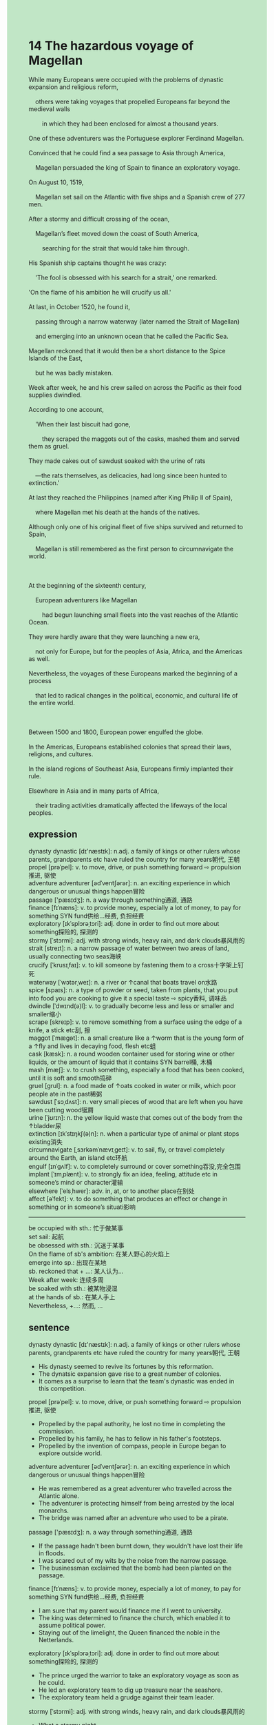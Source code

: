 #+OPTIONS: \n:t toc:nil num:nil html-postamble:nil
#+HTML_HEAD_EXTRA: <style>body {background: rgb(193, 230, 198) !important;}</style>
* 14 The hazardous voyage of Magellan
#+begin_verse
While many Europeans were occupied with the problems of dynastic expansion and religious reform,
	others were taking voyages that propelled Europeans far beyond the medieval walls
		in which they had been enclosed for almost a thousand years.
One of these adventurers was the Portuguese explorer Ferdinand Magellan.
Convinced that he could find a sea passage to Asia through America,
	Magellan persuaded the king of Spain to finance an exploratory voyage.
On August 10, 1519,
	Magellan set sail on the Atlantic with five ships and a Spanish crew of 277 men.
After a stormy and difficult crossing of the ocean,
	Magellan’s fleet moved down the coast of South America,
		searching for the strait that would take him through.
His Spanish ship captains thought he was crazy:
	'The fool is obsessed with his search for a strait,' one remarked.
'On the flame of his ambition he will crucify us all.'
At last, in October 1520, he found it,
	passing through a narrow waterway (later named the Strait of Magellan)
	and emerging into an unknown ocean that he called the Pacific Sea.
Magellan reckoned that it would then be a short distance to the Spice Islands of the East,
	but he was badly mistaken.
Week after week, he and his crew sailed on across the Pacific as their food supplies dwindled.
According to one account,
	'When their last biscuit had gone,
		they scraped the maggots out of the casks, mashed them and served them as gruel.
They made cakes out of sawdust soaked with the urine of rats
	---the rats themselves, as delicacies, had long since been hunted to extinction.'
At last they reached the Philippines (named after King Philip II of Spain),
	where Magellan met his death at the hands of the natives.
Although only one of his original fleet of five ships survived and returned to Spain,
	Magellan is still remembered as the first person to circumnavigate the world.

At the beginning of the sixteenth century,
	European adventurers like Magellan
		had begun launching small fleets into the vast reaches of the Atlantic Ocean.
They were hardly aware that they were launching a new era,
	not only for Europe, but for the peoples of Asia, Africa, and the Americas as well.
Nevertheless, the voyages of these Europeans marked the beginning of a process
	that led to radical changes in the political, economic, and cultural life of the entire world.

Between 1500 and 1800, European power engulfed the globe.
In the Americas, Europeans established colonies that spread their laws, religions, and cultures.
In the island regions of Southeast Asia, Europeans firmly implanted their rule.
Elsewhere in Asia and in many parts of Africa,
	their trading activities dramatically affected the lifeways of the local peoples.
#+end_verse
** expression
dynasty dynastic [dɪ'næstɪk]: n.adj. a family of kings or other rulers whose parents, grandparents etc have ruled the country for many years朝代, 王朝
propel [prəˈpel]: v. to move, drive, or push something forward ⇨ propulsion推进, 驱使
adventure adventurer [ədˈventʃərər]: n. an exciting experience in which dangerous or unusual things happen冒险
passage ['pæsɪdʒ]: n. a way through something通道, 通路
finance [fɪˈnæns]: v. to provide money, especially a lot of money, to pay for something SYN fund供给...经费, 负担经费
exploratory [ɪkˈsplɔrəˌtɔri]: adj. done in order to find out more about something探险的, 探测的
stormy [ˈstɔrmi]: adj. with strong winds, heavy rain, and dark clouds暴风雨的
strait [streɪt]: n. a narrow passage of water between two areas of land, usually connecting two seas海峡
crucify [ˈkrusɪˌfaɪ]: v. to kill someone by fastening them to a cross十字架上钉死
waterway [ˈwɔtərˌweɪ]: n. a river or ↑canal that boats travel on水路
spice [spaɪs]: n. a type of powder or seed, taken from plants, that you put into food you are cooking to give it a special taste ⇨ spicy香料, 调味品
dwindle [ˈdwɪnd(ə)l]: v. to gradually become less and less or smaller and smaller缩小
scrape [skreɪp]: v. to remove something from a surface using the edge of a knife, a stick etc刮, 擦
maggot [ˈmæɡət]: n. a small creature like a ↑worm that is the young form of a ↑fly and lives in decaying food, flesh etc蛆
cask [kæsk]: n. a round wooden container used for storing wine or other liquids, or the amount of liquid that it contains SYN barrel桶, 木桶
mash [mæʃ]: v. to crush something, especially a food that has been cooked, until it is soft and smooth捣碎
gruel [ɡrul]: n. a food made of ↑oats cooked in water or milk, which poor people ate in the past稀粥
sawdust [ˈsɔˌdʌst]: n. very small pieces of wood that are left when you have been cutting wood锯屑
urine [ˈjʊrɪn]: n. the yellow liquid waste that comes out of the body from the ↑bladder尿
extinction [ɪkˈstɪŋkʃ(ə)n]: n. when a particular type of animal or plant stops existing消失
circumnavigate [ˌsɜrkəmˈnævɪˌɡeɪt]: v. to sail, fly, or travel completely around the Earth, an island etc环航
engulf [ɪnˈɡʌlf]: v. to completely surround or cover something吞没,完全包围
implant [ˈɪmˌplænt]: v. to strongly fix an idea, feeling, attitude etc in someone’s mind or character灌输
elsewhere [ˈelsˌhwer]: adv. in, at, or to another place在别处
affect [əˈfekt]: v. to do something that produces an effect or change in something or in someone’s situati影响
--------------------
be occupied with sth.: 忙于做某事
set sail: 起航
be obsessed with sth.: 沉迷于某事
On the flame of sb's ambition: 在某人野心的火焰上
emerge into sp.: 出现在某地
sb. reckoned that + ...: 某人认为...
Week after week: 连续多周
be soaked with sth.: 被某物浸湿
at the hands of sb.: 在某人手上
Nevertheless, +...: 然而, ...
** sentence
dynasty dynastic [dɪ'næstɪk]: n.adj. a family of kings or other rulers whose parents, grandparents etc have ruled the country for many years朝代, 王朝
- His dynasty seemed to revive its fortunes by this reformation.
- The dynatsic expansion gave rise to a great number of colonies.
- It comes as a surprise to learn that the team's dynastic was ended in this competition.
propel [prəˈpel]: v. to move, drive, or push something forward ⇨ propulsion推进, 驱使
- Propelled by the papal authority, he lost no time in completing the commission.
- Propelled by his family, he has to fellow in his father's footsteps.
- Propelled by the invention of compass, people in Europe began to explore outside world.
adventure adventurer [ədˈventʃərər]: n. an exciting experience in which dangerous or unusual things happen冒险
- He was remembered as a great adventurer who travelled across the Atlantic alone.
- The adventurer is protecting himself from being arrested by the local monarchs.
- The bridge was named after an adventure who used to be a pirate.
passage ['pæsɪdʒ]: n. a way through something通道, 通路
- If the passage hadn't been burnt down, they wouldn't have lost their life in floods.
- I was scared out of my wits by the noise from the narrow passage.
- The businessman exclaimed that the bomb had been planted on the passage.
finance [fɪˈnæns]: v. to provide money, especially a lot of money, to pay for something SYN fund供给...经费, 负担经费
- I am sure that my parent would finance me if I went to university.
- The king was determined to finance the church, which enabled it to assume political power.
- Staying out of the limelight, the Queen financed the noble in the Netterlands.
exploratory [ɪkˈsplɔrəˌtɔri]: adj. done in order to find out more about something探险的, 探测的
- The prince urged the warrior to take an exploratory voyage as soon as he could.
- He led an exploratory team to dig up treasure near the seashore.
- The exploratory team held a grudge against their team leader.
stormy [ˈstɔrmi]: adj. with strong winds, heavy rain, and dark clouds暴风雨的
- What a stormy night.
- A stormy night can give rise to a series of disaters.
- In a stormy night, he lost his temper and had a bad appetite.
strait [streɪt]: n. a narrow passage of water between two areas of land, usually connecting two seas海峡
- The voyage on the strait proved dangerous, for a group of vessels had sunken there.
- The adventurer put forward a crazy plan to build a suspension bridge over the strait.
- The absence of whale in the strait caused our favourite fishes to live and grow.
crucify [ˈkrusɪˌfaɪ]: v. to kill someone by fastening them to a cross十字架上钉死
- The brutal ruler piled up some peasants to stand trials and then crucified them.
- Crucifing murderers gave the judge a special type of satisfaction.
- The murderer went out of his way to prevent himself from being crucified in the prison. 
waterway [ˈwɔtərˌweɪ]: n. a river or ↑canal that boats travel on水路
- The captain had a bad appetite because he lost his way in the waterway.
- If you don't pay protection money, they will put you out of business in the waterway.
- They must have bumped into a band of pirates in the waterway.
spice [spaɪs]: n. a type of powder or seed, taken from plants, that you put into food you are cooking to give it a special taste ⇨ spicy香料, 调味品
- He was delighted that his wife presented him a special type of spice.
- For the first time, he had the nerve to taste this spice.
- I am delighted that you mixed our dishes with spices.
dwindle [ˈdwɪnd(ə)l]: v. to gradually become less and less or smaller and smaller缩小
- He had a bad temper because of his dwindling pocket money.
- When the stream flows into my field, it already dwindles to nothing.
- Finding his food was dwindling, he lit a cigarette to calm his nerve.
scrape [skreɪp]: v. to remove something from a surface using the edge of a knife, a stick etc刮, 擦
- He is scraping pastry from his computer surface with great care.
- You should have scraped pastry from the cask.
- The expert scraped the dust from the antique.
maggot [ˈmæɡət]: n. a small creature like a ↑worm that is the young form of a ↑fly and lives in decaying food, flesh etc蛆
- Suffering from a rare disease, he resorted to a type of maggot.
- He condemned his son as a maggot.
- Maggots which are rarely associated with foods are regarded as delicacies in this country.
cask [kæsk]: n. a round wooden container used for storing wine or other liquids, or the amount of liquid that it contains SYN barrel桶, 木桶
- Someone fired a shot at the cask, so these detectives were scared out of their wits.
- Dressed up as a servant, my wife sat down on the cask.
- One thousand dollors worth of cask was burnt down during the fire.
mash [mæʃ]: v. to crush something, especially a food that has been cooked, until it is soft and smooth捣碎
- He mashed it so that he could mixed it with the perfume.
- My brother threatened to mash my precious stone.
- The grass has taken root in the mashed stone. 
gruel [ɡrul]: n. a food made of ↑oats cooked in water or milk, which poor people ate in the past稀粥
- In my youth, a hot cup of gruel had been regraded as a type of delicacy.
- The gruel she didn't hand to you proved to be poisonous.
- The detective succeeded in protecting his host from the poisonous gruel.
sawdust [ˈsɔˌdʌst]: n. very small pieces of wood that are left when you have been cutting wood锯屑
- He found some sawdust in the soil near the entrance of the cave.
- The sawdust may be a special evidence of the murder, the detective exclaimed.
- It is a pity that our sawdust has been used up.
urine [ˈjʊrɪn]: n. the yellow liquid waste that comes out of the body from the ↑bladder尿
- Over the period scientists were enclosed in the house full of the smell of urine.
- He was kept in a cell full of the smell of urine.
- He kept his brother in hiding in a room full of the smell of urine.
extinction [ɪkˈstɪŋkʃ(ə)n]: n. when a particular type of animal or plant stops existing消失
- The oil spills gave rise to the extinction of a type of animal.
- The extinction of tigers in China inspired awe in some people.
- The extinction of tigers in China makes the expert feels obliged to research it.
circumnavigate [ˌsɜrkəmˈnævɪˌɡeɪt]: v. to sail, fly, or travel completely around the Earth, an island etc环航
- My dream of circumnavigating the globe came true recently.
- My wife lost concentration when I was explaining to the experience of the circumnavigation of the world.
- Our ship is underway to circumnavigate the globe in the competition.
engulf [ɪnˈɡʌlf]: v. to completely surround or cover something吞没,完全包围
- The businessman complained that he was engulfed by peasants in the city.
- He held a grudge against the masses of poor who engulfed him because of the lack of food.
- The masses engulfed the Comptroller and held up the traffic.
implant [ˈɪmˌplænt]: v. to strongly fix an idea, feeling, attitude etc in someone’s mind or character灌输
- The implanted idea exerted an enormous influence on his career.
- He implanted the sense of humor in his children in their youth.
- I felt that a set of laws were implanted in me on such short notice.
elsewhere [ˈelsˌhwer]: adv. in, at, or to another place在别处
- We must find some water elsewhere in the desert.
- This is a no-parking area, you must park your car elsewhere in the park.
- The seat has been taken, please sit down elsewhere in the class.
affect [əˈfekt]: v. to do something that produces an effect or change in something or in someone’s situati影响
- Beyond doubts, the area has been affected by the reformation.
- The raising power of the monarchical states affected the temporal authority of the Catholic church.
- The eruption of the Black Death affects the history of Western Civilization a great deal.
--------------------
be occupied with sth.: 忙于做某事
- I was occupied with fixing bugs you had made by your negligence.
- Occupied with washing dishes, he grudged to wash his wife's underwear.
- Occupied with finding lost treasures, the pirates took no interest in sacking this village.
set sail: 起航
- It has been five weeks since he set sail from the port.
- The man who she fell in love with must have set sail.
- The man who used to play truant from school set sail from the port to take exploratory voyage.
be obsessed with sth.: 沉迷于某事
- Obsessed with political power, the king sacrificed his daughter for the friendship of his neighbor.
- The warlike knight was obssessed with meanless fights.
- Obsessed with the pirate story, he left his home alone and crept into a boat.
On the flame of sb's ambition: 在某人野心的火焰上
- On the flame of his ambition, he was rewared with his fourth champion in the world games.
- On the flame of his ambition, the king sacrificed money for land.
- On the flame of his ambition, the monk organized new form of churchs to fight against the Catholic churchs.
emerge into sp.: 出现在某地
- He emerged into the school to which he dedicated his life.
- The pirate who was said to die emerged into the square.
- The lost treasure emerged into the sight of these pirates.
sb. reckoned that + ...: 某人认为...
- He reckoned that he should be rewarded with more prize.
- He reckoned that he would receive a ransom of 1000 dollars.
- He reckoned that his wife should be subject to him.
Week after week: 连续多周
- Week after week, he has lost money in gambles. 
- Week after week, he has been reading English article aloud in mornings.
- Week after week, there has been a car parking in front of his gate.
be soaked with sth.: 被某物浸湿
- Needless to say, he is a worker, for his shirt is soaked with sewage.
- No one could account for the fact his shirt was soaked with sewage.
- I grudged to eat the tomatoes soaked with sweat.
at the hands of sb.: 在某人手上
- He will meet his deat at the hands of mine.
- He will be put out of business at the hands of mine.
- He will be kept in prison at the hands of mine.
Nevertheless, +...: 然而, ...
- Nevertheless, he reckoned that he received a cold welcome.
- Nevertheless, he catched old boots all morning.
- Nevertheless, he mustered up his courage to tell her he loved her.
** sentence2
dynasty dynastic [dɪ'næstɪk]: n.adj. a family of kings or other rulers whose parents, grandparents etc have ruled the country for many years朝代, 王朝
- His dynasty seemed to revive its fortunes by this reformation.
- The dynastic expansion gave rise to a great number of colonies.
- It comes as a surprise to learn that the team's dynastic was ended in this competition.
propel [prəˈpel]: v. to move, drive, or push something forward ⇨ propulsion推进, 驱使
- Propelled by the papal authority, he lost no time in completing the commission.
- Propelled by his family, he has to follow in his father's footsteps.
- Propelled by the invention of the compass, people in Europe began to explore the outside world.
adventure adventurer [ədˈventʃərər]: n. an exciting experience in which dangerous or unusual things happen冒险
- He was remembered as a great adventurer who traveled across the Atlantic alone.
- The adventurer is protecting himself from being arrested by the local monarchs.
- The bridge was named after an adventurer who used to be a pirate.
passage ['pæsɪdʒ]: n. a way through something通道, 通路
- If the passage hadn't been burnt down, they wouldn't have lost their life in floods.
- I was scared out of my wits by the noise from the narrow passage.
- The businessman exclaimed that the bomb had been planted on the passage.
finance [fɪˈnæns]: v. to provide money, especially a lot of money, to pay for something SYN fund供给...经费, 负担经费
- I am sure that my parent would finance me if I went to university.
- The king was determined to finance the church, which enabled it to assume political power.
- Staying out of the limelight, the Queen financed the noble in the Netherlands.
exploratory [ɪkˈsplɔrəˌtɔri]: adj. done in order to find out more about something探险的, 探测的
- The prince urged the warrior to take an exploratory voyage as soon as he could.
- He led an exploratory team to dig up treasure near the seashore.
- The exploratory team held a grudge against their team leader.
stormy [ˈstɔrmi]: adj. with strong winds, heavy rain, and dark clouds暴风雨的
- What a stormy night.
- A stormy night can give rise to a series of disasters.
- On a stormy night, he lost his temper and had a bad appetite.
strait [streɪt]: n. a narrow passage of water between two areas of land, usually connecting two seas海峡
- The voyage on the strait proved dangerous, for a group of vessels had sunken there.
- The adventurer put forward a crazy plan to build a suspension bridge over the strait.
- The absence of whales in the strait caused our favorite fishes to live and grow.
crucify [ˈkrusɪˌfaɪ]: v. to kill someone by fastening them to a cross十字架上钉死
- The brutal ruler piled up some peasants to stand trials and then crucified them.
- Crucifying murderers gave the judge a special type of satisfaction.
- The murderer went out of his way to prevent himself from being crucified in the prison. 
waterway [ˈwɔtərˌweɪ]: n. a river or ↑canal that boats travel on水路
- The captain had a bad appetite because he lost his way in the waterway.
- If you don't pay protection money, they will put you out of business in the waterway.
- They must have bumped into a band of pirates in the waterway.
spice [spaɪs]: n. a type of powder or seed, taken from plants, that you put into food you are cooking to give it a special taste ⇨ spicy香料, 调味品
- He was delighted that his wife presented him with a special type of spice.
- For the first time, he had the nerve to taste this spice.
- I am delighted that you mixed our dishes with spices.
dwindle [ˈdwɪnd(ə)l]: v. to gradually become less and less or smaller and smaller缩小
- He had a bad temper because of his dwindling pocket money.
- When the stream flows into my field, it already dwindles to nothing.
- Finding his food was dwindling, he lit a cigarette to calm his nerves.
scrape [skreɪp]: v. to remove something from a surface using the edge of a knife, a stick etc刮, 擦
- He is scraping pastry from his computer surface with great care.
- You should have scraped pastry from the cask.
- The expert scraped the dust from the antique.
maggot [ˈmæɡət]: n. a small creature like a ↑worm that is the young form of a ↑fly and lives in decaying food, flesh etc蛆
- Suffering from a rare disease, he resorted to a type of maggot.
- He condemned his son as a maggot.
- Maggots which are rarely associated with foods are regarded as delicacies in this country.
cask [kæsk]: n. a round wooden container used for storing wine or other liquids, or the amount of liquid that it contains SYN barrel桶, 木桶
- Someone fired a shot at the cask, so these detectives were scared out of their wits.
- Dressed up as a servant, my wife sat down on the cask.
- One thousand dollars worth of cask was burnt down during the fire.
mash [mæʃ]: v. to crush something, especially a food that has been cooked, until it is soft and smooth捣碎
- He mashed it so that he could mix it with the perfume.
- My brother threatened to mash my precious stone.
- The grass has taken root in the mashed stone. 
gruel [ɡrul]: n. a food made of ↑oats cooked in water or milk, which poor people ate in the past稀粥
- In my youth, a hot cup of gruel had been regarded as a type of delicacy.
- The gruel she didn't hand to you proved to be poisonous.
- The detective succeeded in protecting his host from the poisonous gruel.
sawdust [ˈsɔˌdʌst]: n. very small pieces of wood that are left when you have been cutting wood锯屑
- He found some sawdust in the soil near the entrance of the cave.
- The sawdust may be a special evidence of the murder, the detective exclaimed.
- It is a pity that our sawdust has been used up.
urine [ˈjʊrɪn]: n. the yellow liquid waste that comes out of the body from the ↑bladder尿
- Over the period scientists were enclosed in the house full of the smell of urine.
- He was kept in a cell full of the smell of urine.
- He kept his brother in hiding in a room full of the smell of urine.
extinction [ɪkˈstɪŋkʃ(ə)n]: n. when a particular type of animal or plant stops existing消失
- The oil spills gave rise to the extinction of a type of animal.
- The extinction of tigers in China inspired awe in some people.
- The extinction of tigers in China makes the expert feel obliged to research it.
circumnavigate [ˌsɜrkəmˈnævɪˌɡeɪt]: v. to sail, fly, or travel completely around the Earth, an island etc环航
- My dream of circumnavigating the globe came true recently.
- My wife lost concentration when I was explaining to the experience of the circumnavigation of the world.
- Our ship is underway to circumnavigate the globe in the competition.
engulf [ɪnˈɡʌlf]: v. to completely surround or cover something吞没,完全包围
- The businessman complained that he was engulfed by peasants in the city.
- He held a grudge against the masses of poor who engulfed him because of the lack of food.
- The masses engulfed the Comptroller and held up the traffic.
implant [ˈɪmˌplænt]: v. to strongly fix an idea, feeling, attitude etc in someone’s mind or character灌输
- The implanted idea exerted an enormous influence on his career.
- He implanted the sense of humor in his children in their youth.
- I felt that a set of laws were implanted in me on such short notice.
elsewhere [ˈelsˌhwer]: adv. in, at, or to another place在别处
- We must find some water elsewhere in the desert.
- This is a no-parking area, you must park your car elsewhere in the park.
- The seat has been taken, please sit down elsewhere in the class.
affect [əˈfekt]: v. to do something that produces an effect or change in something or in someone’s situation影响
- Beyond doubts, the area has been affected by the reformation.
- The raising power of the monarchical states affected the temporal authority of the Catholic church.
- The eruption of the Black Death affects the history of Western Civilization a great deal.
--------------------
be occupied with sth.: 忙于做某事
- I was occupied with fixing bugs you had made by your negligence.
- Occupied with washing dishes, he grudged to wash his wife's underwear.
- Occupied with finding lost treasures, the pirates took no interest in sacking this village.
set sail: 起航
- It has been five weeks since he set sail from the port.
- The man who she fell in love with must have set sail.
- The man who used to play truant from school set sail from the port to take the exploratory voyage.
be obsessed with sth.: 沉迷于某事
- Obsessed with political power, the king sacrificed his daughter for the friendship of his neighbor.
- The warlike knight was obssessed with meanless fights.
- Obsessed with the pirate story, he left his home alone and crept into a boat.
On the flame of sb's ambition: 在某人野心的火焰上
- On the flame of his ambition, he was rewarded with his fourth champion in the world Games.
- On the flame of his ambition, the king sacrificed money for land.
- On the flame of his ambition, the monk organized a new form of church to fight against the Catholic church.
emerge into sp.: 出现在某地
- He emerged into the school to which he dedicated his life.
- The pirate who was said to die emerged into the square.
- The lost treasure emerged into the sight of these pirates.
sb. reckoned that + ...: 某人认为...
- He reckoned that he should be rewarded with more.
- He reckoned that he would receive a ransom of 1000 dollars.
- He reckoned that his wife should be subject to him.
Week after week: 连续多周
- Week after week, he has lost money in gambles. 
- Week after week, he has been reading English articles aloud in the mornings.
- Week after week, there has been a car parking in front of his gate.
be soaked with sth.: 被某物浸湿
- Needless to say, he is a worker, for his shirt is soaked with sewage.
- No one could account for the fact his shirt was soaked with sewage.
- I grudged to eat the tomatoes soaked with sweat.
at the hands of sb.: 在某人手上
- He will meet his death at the hands of mine.
- He will be put out of business at the hands of mine.
- He will be kept in prison at the hands of mine.
Nevertheless, +...: 然而, ...
- Nevertheless, he reckoned that he received a cold welcome.
- Nevertheless, he caught old boots all morning.
- Nevertheless, he mustered up his courage to tell her he loved her.
** summary
While many Europeans were occupied with the problems of dynastic expansion and religious reforms,
	others were taking voyages beyond the wall which enclosed them for over a thousand years.
The Portuguese explorer Magellan was convinced that he could find a passway through America to Asia,
	he moved down the coast of south America, searching for the strait that would take him through. 
His ship captains thought he was obsessed with the strait and would crucify them all.
At last, he found it and emeraged into the Pacific Sea.
He thought in error it would be a short distance to Asia,
	before they sailed on the Ocean week after week and their food supplies dwindled.
In the end, they reached the Philippiness, where Magellan met his death at the hands of natives.
Although only one of the ships returned to Spain,
	he was still remembered as the first person to circumnavigate the world.
European adventurers like Magellan who launched small fleets into the reaches of the Atlantic
	marked the begining of a process that gave rise to radical changes in the world.
Within this process, European power began to engulf the globe.
** summary2
While many Europeans were occupied with the problems of dynastic expansion and religious reforms,
	others were taking voyages beyond the wall which enclosed them for over a thousand years.
The Portuguese explorer, Magellan,
		was convinced that he could find a passway through America to Asia,
	he moved down the coast of South America, searching for the strait that would take him through. 
His ship captains thought he was obsessed with the strait and would crucify them all.
At last, he found it and emerged into the Pacific Sea.
He felt in error it would be a short distance to Asia
	before they sailed on the ocean week after week and their food supplies dwindled.
In the end, they reached the Philippines, where Magellan met his death at the hands of natives.
Although only one of the ships returned to Spain,
	he was still remembered as the first person to circumnavigate the world.
European adventurers like Magellan that launched small fleets into the reaches of the Atlantic
	marked the beginning of a process that gave rise to radical changes in the world.
Within this process, European powers began to engulf the globe.
